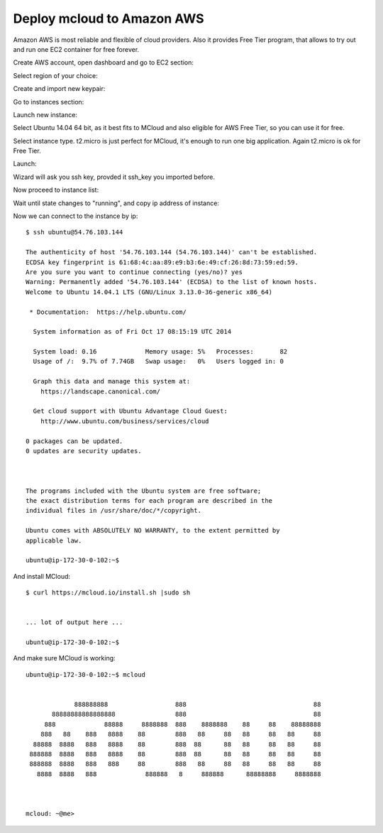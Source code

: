 

==================================
Deploy mcloud to Amazon AWS
==================================

Amazon AWS is most reliable and flexible of cloud providers. Also
it provides Free Tier program, that allows to try out and run one
EC2 container for free forever.

Create AWS account, open dashboard and go to EC2 section:

.. image:: _static/do_deploy_aws/1_select_ec2.png

Select region of your choice:

.. image:: _static/do_deploy_aws/2_select_region.png

Create and import new keypair:

.. image:: _static/do_deploy_aws/3_key_pairs.png

.. image:: _static/do_deploy_aws/4_import_key.png

Go to instances section:

.. image:: _static/do_deploy_aws/5_instances.png

Launch new instance:

.. image:: _static/do_deploy_aws/6_launch.png

Select Ubuntu 14.04 64 bit, as it best fits to MCloud and also
eligible for AWS Free Tier, so you can use it for free.

.. image:: _static/do_deploy_aws/7_select_os.png

Select instance type. t2.micro is just perfect for MCloud, it's enough to run one
big application. Again t2.micro is ok for Free Tier.

.. image:: _static/do_deploy_aws/8_instance_type.png

Launch:

.. image:: _static/do_deploy_aws/9_launch.png

Wizard will ask you ssh key, provded it ssh_key you imported before.

.. image:: _static/do_deploy_aws/10_ssh_key.png

Now proceed to instance list:

.. image:: _static/do_deploy_aws/11_launching.png

Wait until state changes to "running", and copy ip address of instance:

.. image:: _static/do_deploy_aws/12_ip.png

Now we can connect to the instance by ip::

    $ ssh ubuntu@54.76.103.144

    The authenticity of host '54.76.103.144 (54.76.103.144)' can't be established.
    ECDSA key fingerprint is 61:68:4c:aa:89:e9:b3:6e:49:cf:26:8d:73:59:ed:59.
    Are you sure you want to continue connecting (yes/no)? yes
    Warning: Permanently added '54.76.103.144' (ECDSA) to the list of known hosts.
    Welcome to Ubuntu 14.04.1 LTS (GNU/Linux 3.13.0-36-generic x86_64)

     * Documentation:  https://help.ubuntu.com/

      System information as of Fri Oct 17 08:15:19 UTC 2014

      System load: 0.16             Memory usage: 5%   Processes:       82
      Usage of /:  9.7% of 7.74GB   Swap usage:   0%   Users logged in: 0

      Graph this data and manage this system at:
        https://landscape.canonical.com/

      Get cloud support with Ubuntu Advantage Cloud Guest:
        http://www.ubuntu.com/business/services/cloud

    0 packages can be updated.
    0 updates are security updates.



    The programs included with the Ubuntu system are free software;
    the exact distribution terms for each program are described in the
    individual files in /usr/share/doc/*/copyright.

    Ubuntu comes with ABSOLUTELY NO WARRANTY, to the extent permitted by
    applicable law.

    ubuntu@ip-172-30-0-102:~$


And install MCloud::

    $ curl https://mcloud.io/install.sh |sudo sh


    ... lot of output here ...

    ubuntu@ip-172-30-0-102:~$


And make sure MCloud is working::

    ubuntu@ip-172-30-0-102:~$ mcloud


                 888888888                  888                                  88
           88888888888888888                888                                  88
         888             88888     8888888  888    8888888    88     88    88888888
        888   88    888   8888    88        888   88     88   88     88   88     88
      88888  8888   888   8888    88        888  88      88   88     88   88     88
     888888  8888   888   8888    88        888  88      88   88     88   88     88
     888888  8888   888   888     88        888   88     88   88     88   88     88
       8888  8888   888             888888   8     888888      88888888     8888888



    mcloud: ~@me>

